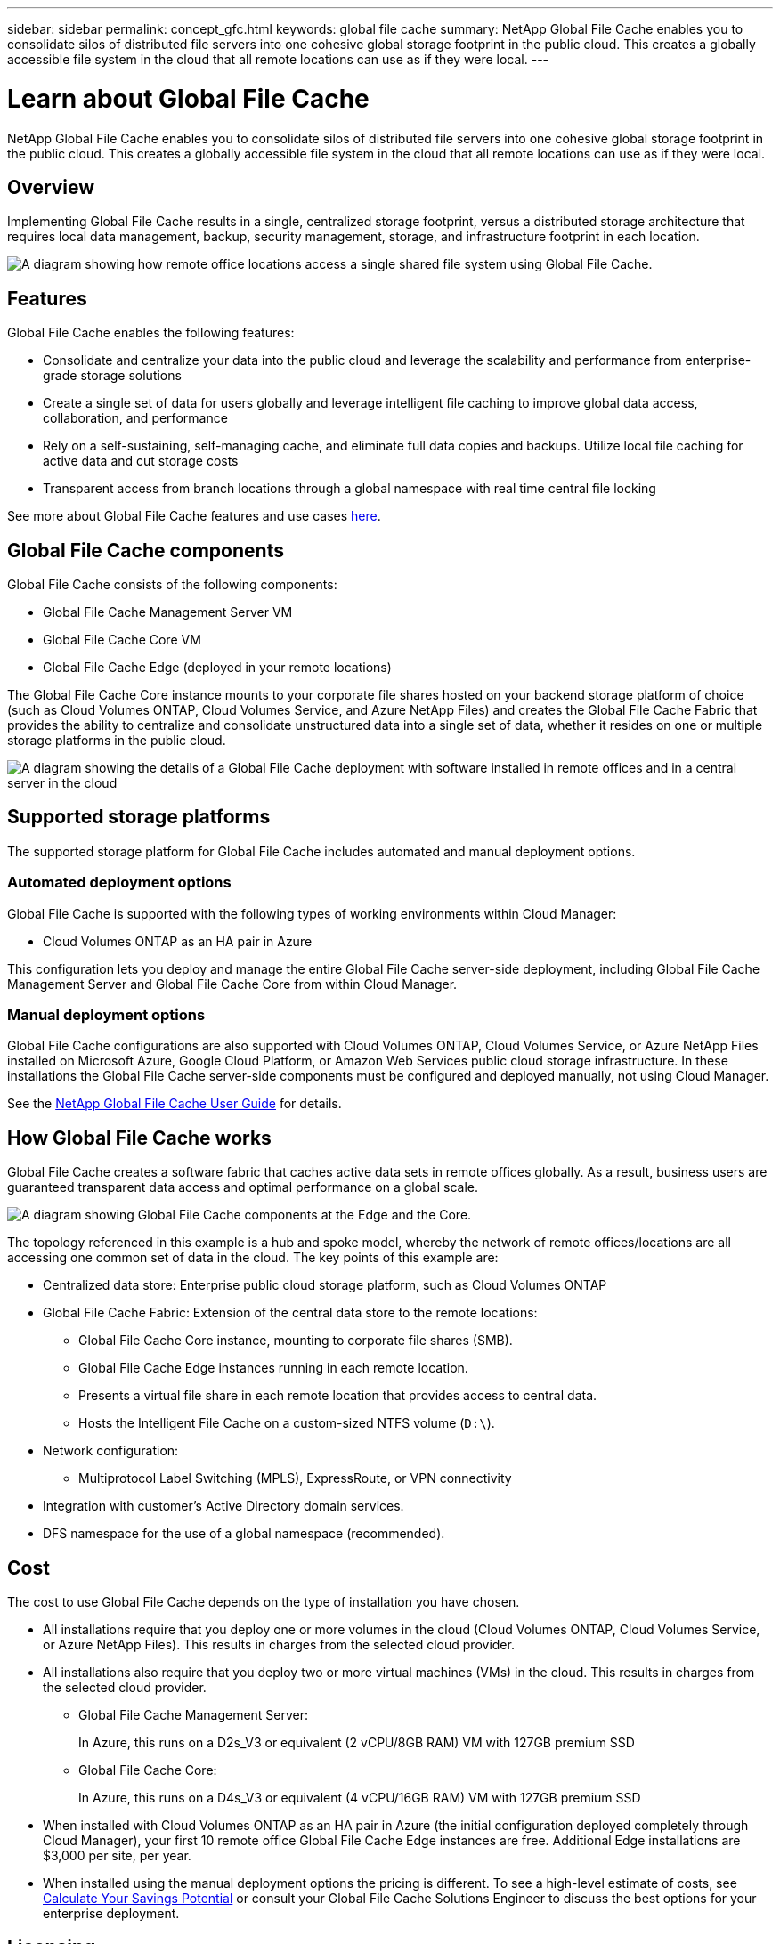 ---
sidebar: sidebar
permalink: concept_gfc.html
keywords: global file cache
summary: NetApp Global File Cache enables you to consolidate silos of distributed file servers into one cohesive global storage footprint in the public cloud. This creates a globally accessible file system in the cloud that all remote locations can use as if they were local.
---

= Learn about Global File Cache
:hardbreaks:
:nofooter:
:icons: font
:linkattrs:
:imagesdir: ./media/

//
// This file was created with NDAC Version 0.9 (July 10, 2020)
//
// 2020-07-29 10:32:33.290902
//

[.lead]
NetApp Global File Cache enables you to consolidate silos of distributed file servers into one cohesive global storage footprint in the public cloud. This creates a globally accessible file system in the cloud that all remote locations can use as if they were local.

== Overview

Implementing Global File Cache results in a single, centralized storage footprint, versus a distributed storage architecture that requires local data management, backup, security management, storage, and infrastructure footprint in each location.

image:diagram_gfc_image1.png[A diagram showing how remote office locations access a single shared file system using Global File Cache.]

== Features

Global File Cache enables the following features:

* Consolidate and centralize your data into the public cloud and leverage the scalability and performance from enterprise-grade storage solutions

* Create a single set of data for users globally and leverage intelligent file caching to improve global data access, collaboration, and performance

* Rely on a self-sustaining, self-managing cache, and eliminate full data copies and backups. Utilize local file caching for active data and cut storage costs

* Transparent access from branch locations through a global namespace with real time central file locking

See more about Global File Cache features and use cases https://cloud.netapp.com/global-file-cache[here^].

== Global File Cache components

Global File Cache consists of the following components:

* Global File Cache Management Server VM

* Global File Cache Core VM

* Global File Cache Edge (deployed in your remote locations)

The Global File Cache Core instance mounts to your corporate file shares hosted on your backend storage platform of choice (such as Cloud Volumes ONTAP, Cloud Volumes Service, and Azure NetApp Files) and creates the Global File Cache Fabric that provides the ability to centralize and consolidate unstructured data into a single set of data, whether it resides on one or multiple storage platforms in the public cloud.

image:diagram_gfc_image2.png[A diagram showing the details of a Global File Cache deployment with software installed in remote offices and in a central server in the cloud]

== Supported storage platforms

The supported storage platform for Global File Cache includes automated and manual deployment options.

=== Automated deployment options

Global File Cache is supported with the following types of working environments within Cloud Manager:

* Cloud Volumes ONTAP as an HA pair in Azure

This configuration lets you deploy and manage the entire Global File Cache server-side deployment, including Global File Cache Management Server and Global File Cache Core from within Cloud Manager.

=== Manual deployment options

Global File Cache configurations are also supported with Cloud Volumes ONTAP, Cloud Volumes Service, or Azure NetApp Files installed on Microsoft Azure, Google Cloud Platform, or Amazon Web Services public cloud storage infrastructure. In these installations the Global File Cache server-side components must be configured and deployed manually, not using Cloud Manager.

See the link:https://repo.cloudsync.netapp.com/gfc/NetApp%20GFC%20-%20User%20Guide.pdf[NetApp Global File Cache User Guide^] for details.

== How Global File Cache works

Global File Cache creates a software fabric that caches active data sets in remote offices globally. As a result, business users are guaranteed transparent data access and optimal performance on a global scale.

image:diagram_gfc_image3.png[A diagram showing Global File Cache components at the Edge and the Core.]

The topology referenced in this example is a hub and spoke model, whereby the network of remote offices/locations are all accessing one common set of data in the cloud. The key points of this example are:

* Centralized data store: Enterprise public cloud storage platform, such as Cloud Volumes ONTAP

* Global File Cache Fabric: Extension of the central data store to the remote locations:

** Global File Cache Core instance, mounting to corporate file shares (SMB).

** Global File Cache Edge instances running in each remote location.

** Presents a virtual file share in each remote location that provides access to central data.

** Hosts the Intelligent File Cache on a custom-sized NTFS volume (`D:\`).

* Network configuration:

** Multiprotocol Label Switching (MPLS), ExpressRoute, or VPN connectivity

* Integration with customer’s Active Directory domain services.

* DFS namespace for the use of a global namespace (recommended).

== Cost

The cost to use Global File Cache depends on the type of installation you have chosen.

* All installations require that you deploy one or more volumes in the cloud (Cloud Volumes ONTAP, Cloud Volumes Service, or Azure NetApp Files). This results in charges from the selected cloud provider.

* All installations also require that you deploy two or more virtual machines (VMs) in the cloud. This results in charges from the selected cloud provider.

** Global File Cache Management Server:
+
In Azure, this runs on a D2s_V3 or equivalent (2 vCPU/8GB RAM) VM with 127GB premium SSD

** Global File Cache Core:
+
In Azure, this runs on a D4s_V3 or equivalent (4 vCPU/16GB RAM) VM with 127GB premium SSD

* When installed with Cloud Volumes ONTAP as an HA pair in Azure (the initial configuration deployed completely through Cloud Manager), your first 10 remote office Global File Cache Edge instances are free. Additional Edge installations are $3,000 per site, per year.

* When installed using the manual deployment options the pricing is different. To see a high-level estimate of costs, see  https://cloud.netapp.com/global-file-cache/roi[Calculate Your Savings Potential^] or consult your Global File Cache Solutions Engineer to discuss the best options for your enterprise deployment.

== Licensing

If you already have a license for Cloud Volumes ONTAP as an HA pair in Azure, you automatically get access to Global File Cache, including 10 free Edge licenses.

When installed using different storage option, such as Cloud Volumes Service or Azure NetApp Files, you are entitled to one additional Edge instance for every 2TB of storage capacity over 20TB.

When you purchase additional Edge licenses, in most cases Cloud Manager uses your NetApp Support Site account to obtain the license file from NetApp and to install it on the Cloud Volumes ONTAP system. See https://docs.netapp.com/us-en/occm/concept_licensing.html[Licensing^] for details.

Global File Cache licenses are automatically obtained by enabling Global File Cache Service through Cloud Manager or by deploying a Global File Cache Management Server VM in your preferred environment. If you choose to deploy manually, additional steps are required to configure the Global File Cache Management Server services.

See the link:https://repo.cloudsync.netapp.com/gfc/NetApp%20GFC%20-%20User%20Guide.pdf[NetApp Global File Cache User Guide^] for details around manual licensing.

== Limitations

* The initial version of Global File Cache supported within Cloud Manager requires that the backend storage platform used as your central storage must be a working environment where you have deployed a Cloud Volumes ONTAP HA pair in Azure.
+
Other storage platforms and other cloud providers are not supported at this time using Cloud Manager, but can be deployed using legacy deployment procedures.

* Only a single Global File Cache Core can be deployed in the working environment where your Cloud Volumes ONTAP system resides.
+
If you need to use a load-distributed design that includes multiple Core instances, you must use the legacy procedures.

These other configurations, for example, Global File Cache using Cloud Volumes ONTAP, Cloud Volumes Service, and Azure NetApp Files on Microsoft Azure, Google Cloud, and AWS continue to be supported using the legacy procedures. See also https://cloud.netapp.com/global-file-cache/onboarding for details.
